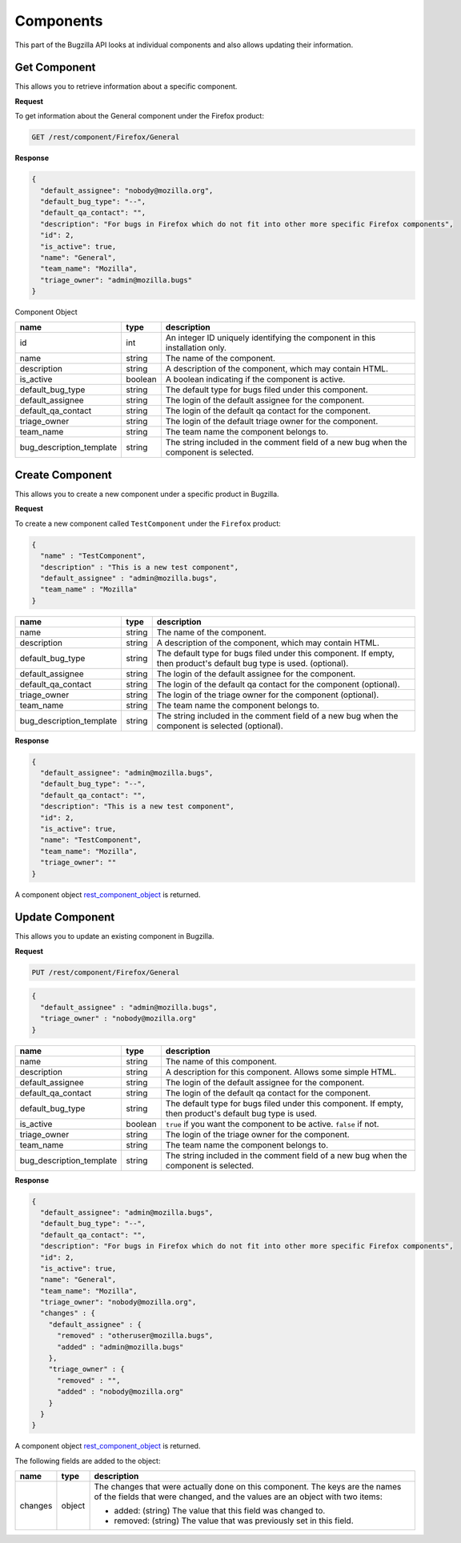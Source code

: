 Components
==========

This part of the Bugzilla API looks at individual components and also allows updating their information.

.. _rest_get_component:

Get Component
-------------

This allows you to retrieve information about a specific component.

**Request**

To get information about the General component under the Firefox product:

.. code-block:: text

   GET /rest/component/Firefox/General

**Response**

.. code-block:: js

   {
     "default_assignee": "nobody@mozilla.org",
     "default_bug_type": "--",
     "default_qa_contact": "",
     "description": "For bugs in Firefox which do not fit into other more specific Firefox components",
     "id": 2,
     "is_active": true,
     "name": "General",
     "team_name": "Mozilla",
     "triage_owner": "admin@mozilla.bugs"
   }

.. _rest_component_object:

Component Object

========================  =======  ========================================================
name                      type     description
========================  =======  ========================================================
id                        int      An integer ID uniquely identifying the component in
                                   this installation only.
name                      string   The name of the component.
description               string   A description of the component, which may contain HTML.
is_active                 boolean  A boolean indicating if the component is active.
default_bug_type          string   The default type for bugs filed under this component.
default_assignee          string   The login of the default assignee for the component.
default_qa_contact        string   The login of the default qa contact for the component.
triage_owner              string   The login of the default triage owner for the component.
team_name                 string   The team name the component belongs to.
bug_description_template  string   The string included in the comment field of a new bug
                                   when the component is selected.
========================  =======  ========================================================

.. _rest_component_create:

Create Component
----------------

This allows you to create a new component under a specific product in Bugzilla.

**Request**

To create a new component called ``TestComponent`` under the ``Firefox`` product:

.. code-block:: text

  {
    "name" : "TestComponent",
    "description" : "This is a new test component",
    "default_assignee" : "admin@mozilla.bugs",
    "team_name" : "Mozilla"
  }

========================  ======  =================================================================
name                      type    description
========================  ======  =================================================================
name                      string  The name of the component.
description               string  A description of the component, which may contain HTML.
default_bug_type          string  The default type for bugs filed under this component.
                                  If empty, then product's default bug type is used. (optional).
default_assignee          string  The login of the default assignee for the component.
default_qa_contact        string  The login of the default qa contact for the component (optional).
triage_owner              string  The login of the triage owner for the component (optional).
team_name                 string  The team name the component belongs to.
bug_description_template  string  The string included in the comment field of a new bug
                                  when the component is selected (optional).
========================  ======  =================================================================

**Response**

.. code-block:: js

   {
     "default_assignee": "admin@mozilla.bugs",
     "default_bug_type": "--",
     "default_qa_contact": "",
     "description": "This is a new test component",
     "id": 2,
     "is_active": true,
     "name": "TestComponent",
     "team_name": "Mozilla",
     "triage_owner": ""
   }

A component object `rest_component_object`_ is returned.

.. _rest_component_update:

Update Component
----------------

This allows you to update an existing component in Bugzilla.

**Request**

.. code-block:: text

   PUT /rest/component/Firefox/General

.. code-block:: js

   {
     "default_assignee" : "admin@mozilla.bugs",
     "triage_owner" : "nobody@mozilla.org"
   }

========================  =======  ======================================================
name                      type     description
========================  =======  ======================================================
name                      string   The name of this component.
description               string   A description for this component. Allows some simple
                                   HTML.
default_assignee          string   The login of the default assignee for the component.
default_qa_contact        string   The login of the default qa contact for the component.
default_bug_type          string   The default type for bugs filed under this component.
                                   If empty, then product's default bug type is used.
is_active                 boolean  ``true`` if you want the component to be active.
                                   ``false`` if not.
triage_owner              string   The login of the triage owner for the component.
team_name                 string   The team name the component belongs to.
bug_description_template  string   The string included in the comment field of a new bug
                                   when the component is selected.
========================  =======  ======================================================

**Response**

.. code-block:: js

   {
     "default_assignee": "admin@mozilla.bugs",
     "default_bug_type": "--",
     "default_qa_contact": "",
     "description": "For bugs in Firefox which do not fit into other more specific Firefox components",
     "id": 2,
     "is_active": true,
     "name": "General",
     "team_name": "Mozilla",
     "triage_owner": "nobody@mozilla.org",
     "changes" : {
       "default_assignee" : {
         "removed" : "otheruser@mozilla.bugs",
         "added" : "admin@mozilla.bugs"
       },
       "triage_owner" : {
         "removed" : "",
         "added" : "nobody@mozilla.org"
       }
     }
   }

A component object `rest_component_object`_ is returned.

The following fields are added to the object:

=======  ======  ================================================================
name     type    description
=======  ======  ================================================================
changes  object  The changes that were actually done on this component. The
                 keys are the names of the fields that were changed, and the
                 values are an object with two items:

                 * added: (string) The value that this field was changed to.
                 * removed: (string) The value that was previously set in this
                   field.
=======  ======  ================================================================

